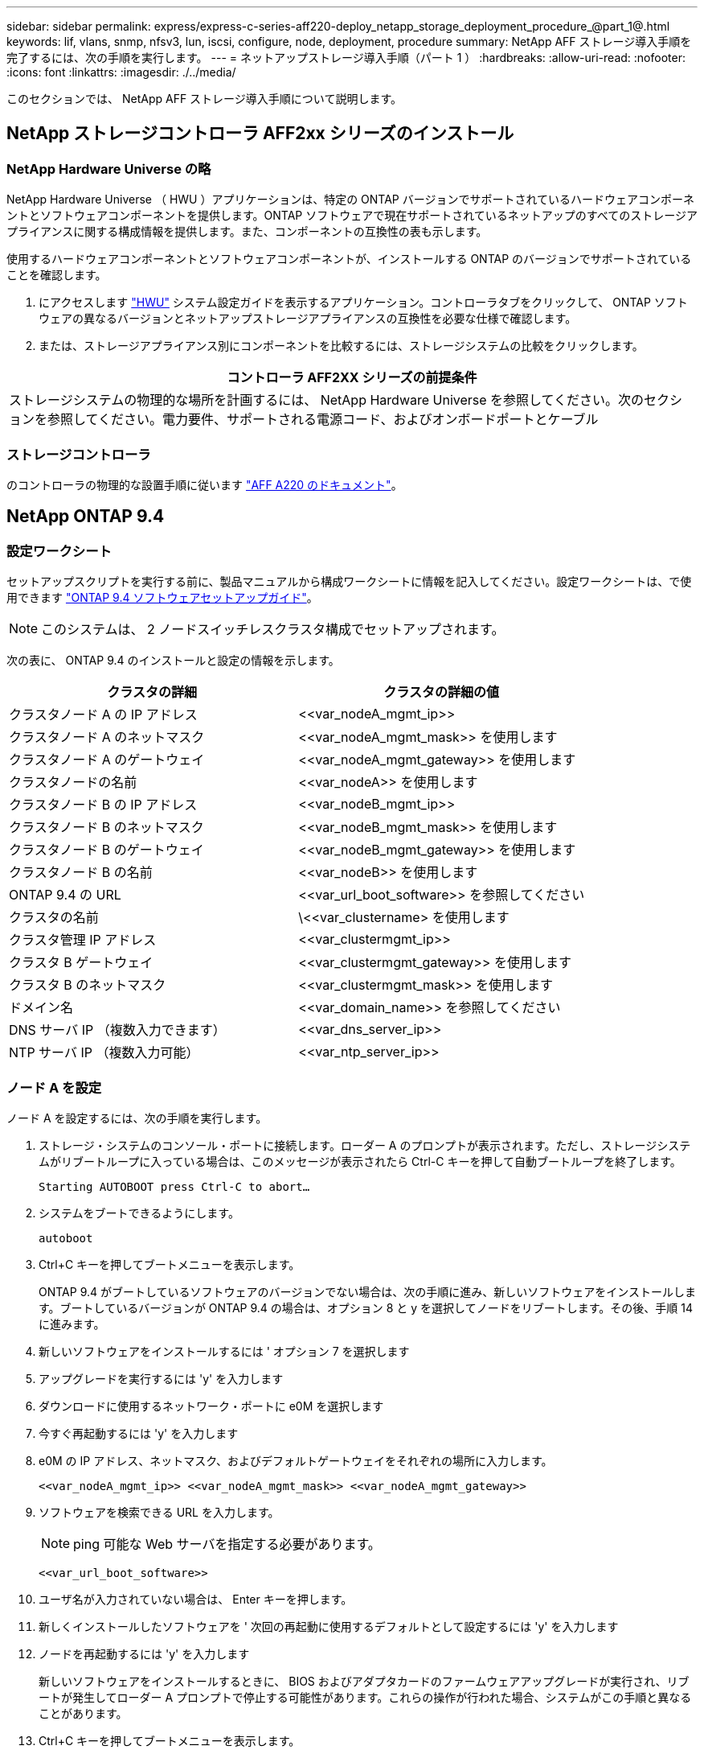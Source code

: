 ---
sidebar: sidebar 
permalink: express/express-c-series-aff220-deploy_netapp_storage_deployment_procedure_@part_1@.html 
keywords: lif, vlans, snmp, nfsv3, lun, iscsi, configure, node, deployment, procedure 
summary: NetApp AFF ストレージ導入手順を完了するには、次の手順を実行します。 
---
= ネットアップストレージ導入手順（パート 1 ）
:hardbreaks:
:allow-uri-read: 
:nofooter: 
:icons: font
:linkattrs: 
:imagesdir: ./../media/


[role="lead"]
このセクションでは、 NetApp AFF ストレージ導入手順について説明します。



== NetApp ストレージコントローラ AFF2xx シリーズのインストール



=== NetApp Hardware Universe の略

NetApp Hardware Universe （ HWU ）アプリケーションは、特定の ONTAP バージョンでサポートされているハードウェアコンポーネントとソフトウェアコンポーネントを提供します。ONTAP ソフトウェアで現在サポートされているネットアップのすべてのストレージアプライアンスに関する構成情報を提供します。また、コンポーネントの互換性の表も示します。

使用するハードウェアコンポーネントとソフトウェアコンポーネントが、インストールする ONTAP のバージョンでサポートされていることを確認します。

. にアクセスします http://hwu.netapp.com/Home/Index["HWU"^] システム設定ガイドを表示するアプリケーション。コントローラタブをクリックして、 ONTAP ソフトウェアの異なるバージョンとネットアップストレージアプライアンスの互換性を必要な仕様で確認します。
. または、ストレージアプライアンス別にコンポーネントを比較するには、ストレージシステムの比較をクリックします。


|===
| コントローラ AFF2XX シリーズの前提条件 


| ストレージシステムの物理的な場所を計画するには、 NetApp Hardware Universe を参照してください。次のセクションを参照してください。電力要件、サポートされる電源コード、およびオンボードポートとケーブル 
|===


=== ストレージコントローラ

のコントローラの物理的な設置手順に従います https://mysupport.netapp.com/documentation/docweb/index.html?productID=62557&language=en-US["AFF A220 のドキュメント"^]。



== NetApp ONTAP 9.4



=== 設定ワークシート

セットアップスクリプトを実行する前に、製品マニュアルから構成ワークシートに情報を記入してください。設定ワークシートは、で使用できます https://library.netapp.com/ecm/ecm_download_file/ECMLP2492611["ONTAP 9.4 ソフトウェアセットアップガイド"^]。


NOTE: このシステムは、 2 ノードスイッチレスクラスタ構成でセットアップされます。

次の表に、 ONTAP 9.4 のインストールと設定の情報を示します。

|===
| クラスタの詳細 | クラスタの詳細の値 


| クラスタノード A の IP アドレス | \<<var_nodeA_mgmt_ip>> 


| クラスタノード A のネットマスク | \<<var_nodeA_mgmt_mask>> を使用します 


| クラスタノード A のゲートウェイ | \<<var_nodeA_mgmt_gateway>> を使用します 


| クラスタノードの名前 | \<<var_nodeA>> を使用します 


| クラスタノード B の IP アドレス | \<<var_nodeB_mgmt_ip>> 


| クラスタノード B のネットマスク | \<<var_nodeB_mgmt_mask>> を使用します 


| クラスタノード B のゲートウェイ | \<<var_nodeB_mgmt_gateway>> を使用します 


| クラスタノード B の名前 | \<<var_nodeB>> を使用します 


| ONTAP 9.4 の URL | \<<var_url_boot_software>> を参照してください 


| クラスタの名前 | \<<var_clustername> を使用します 


| クラスタ管理 IP アドレス | \<<var_clustermgmt_ip>> 


| クラスタ B ゲートウェイ | \<<var_clustermgmt_gateway>> を使用します 


| クラスタ B のネットマスク | \<<var_clustermgmt_mask>> を使用します 


| ドメイン名 | \<<var_domain_name>> を参照してください 


| DNS サーバ IP （複数入力できます） | \<<var_dns_server_ip>> 


| NTP サーバ IP （複数入力可能） | \<<var_ntp_server_ip>> 
|===


=== ノード A を設定

ノード A を設定するには、次の手順を実行します。

. ストレージ・システムのコンソール・ポートに接続します。ローダー A のプロンプトが表示されます。ただし、ストレージシステムがリブートループに入っている場合は、このメッセージが表示されたら Ctrl-C キーを押して自動ブートループを終了します。
+
....
Starting AUTOBOOT press Ctrl-C to abort…
....
. システムをブートできるようにします。
+
....
autoboot
....
. Ctrl+C キーを押してブートメニューを表示します。
+
ONTAP 9.4 がブートしているソフトウェアのバージョンでない場合は、次の手順に進み、新しいソフトウェアをインストールします。ブートしているバージョンが ONTAP 9.4 の場合は、オプション 8 と y を選択してノードをリブートします。その後、手順 14 に進みます。

. 新しいソフトウェアをインストールするには ' オプション 7 を選択します
. アップグレードを実行するには 'y' を入力します
. ダウンロードに使用するネットワーク・ポートに e0M を選択します
. 今すぐ再起動するには 'y' を入力します
. e0M の IP アドレス、ネットマスク、およびデフォルトゲートウェイをそれぞれの場所に入力します。
+
....
<<var_nodeA_mgmt_ip>> <<var_nodeA_mgmt_mask>> <<var_nodeA_mgmt_gateway>>
....
. ソフトウェアを検索できる URL を入力します。
+

NOTE: ping 可能な Web サーバを指定する必要があります。

+
....
<<var_url_boot_software>>
....
. ユーザ名が入力されていない場合は、 Enter キーを押します。
. 新しくインストールしたソフトウェアを ' 次回の再起動に使用するデフォルトとして設定するには 'y' を入力します
. ノードを再起動するには 'y' を入力します
+
新しいソフトウェアをインストールするときに、 BIOS およびアダプタカードのファームウェアアップグレードが実行され、リブートが発生してローダー A プロンプトで停止する可能性があります。これらの操作が行われた場合、システムがこの手順と異なることがあります。

. Ctrl+C キーを押してブートメニューを表示します。
. [Clean Configuration] で [4] を選択し、 [Initialize All Disks] を選択します。
. ディスクをゼロにするには 'y' を入力し ' 構成をリセットして ' 新しいファイル・システムをインストールします
. ディスク上のすべてのデータを消去するには 'y' を入力します
+
ルートアグリゲートの初期化と作成には、接続されているディスクの数とタイプに応じて 90 分以上かかる場合があります。初期化が完了すると、ストレージシステムがリブートします。SSD の初期化にかかる時間は大幅に短縮されます。ノード A のディスクの初期化中も、ノード B の設定を続行できます。

. ノード A を初期化している間に、ノード B の設定を開始します




=== ノード B を設定

ノード B を設定するには、次の手順を実行します。

. ストレージ・システムのコンソール・ポートに接続します。ローダー A のプロンプトが表示されます。ただし、ストレージシステムがリブートループに入っている場合は、このメッセージが表示されたら Ctrl-C キーを押して自動ブートループを終了します。
+
....
Starting AUTOBOOT press Ctrl-C to abort…
....
. Ctrl+C キーを押してブートメニューを表示します。
+
....
autoboot
....
. プロンプトが表示されたら、 Ctrl-C キーを押します。
+
ONTAP 9.4 がブートしているソフトウェアのバージョンでない場合は、次の手順に進み、新しいソフトウェアをインストールします。ブートしているバージョンが ONTAP 9.4 の場合は、オプション 8 と y を選択してノードをリブートします。その後、手順 14 に進みます。

. 新しいソフトウェアをインストールするには、オプション 7 を選択します。
. アップグレードを実行するには 'y' を入力します
. ダウンロードに使用するネットワーク・ポートに e0M を選択します
. 今すぐ再起動するには 'y' を入力します
. e0M の IP アドレス、ネットマスク、およびデフォルトゲートウェイをそれぞれの場所に入力します。
+
....
<<var_nodeB_mgmt_ip>> <<var_nodeB_mgmt_ip>><<var_nodeB_mgmt_gateway>>
....
. ソフトウェアを検索できる URL を入力します。
+

NOTE: ping 可能な Web サーバを指定する必要があります。

+
....
<<var_url_boot_software>>
....
. ユーザ名が入力されていない場合は、 Enter キーを押します。
. 新しくインストールしたソフトウェアを ' 次回の再起動に使用するデフォルトとして設定するには 'y' を入力します
. ノードを再起動するには 'y' を入力します
+
新しいソフトウェアをインストールするときに、 BIOS およびアダプタカードのファームウェアアップグレードが実行され、リブートが発生してローダー A プロンプトで停止する可能性があります。これらの操作が行われた場合、システムがこの手順と異なることがあります。

. Ctrl+C キーを押してブートメニューを表示します。
. Clean Configuration および Initialize All Disks のオプション 4 を選択します。
. ディスクをゼロにするには 'y' を入力し ' 構成をリセットして ' 新しいファイル・システムをインストールします
. ディスク上のすべてのデータを消去するには 'y' を入力します
+
ルートアグリゲートの初期化と作成には、接続されているディスクの数とタイプに応じて 90 分以上かかる場合があります。初期化が完了すると、ストレージシステムがリブートします。SSD の初期化にかかる時間は大幅に短縮されます。





== ノード A の設定およびクラスタ設定の継続

ストレージコントローラ A （ノード A ）のコンソールポートに接続されているコンソールポートプログラムから、ノードセットアップスクリプトを実行します。このスクリプトは、ノードでの ONTAP 9.4 の初回ブート時に表示されます。


NOTE: ONTAP 9.4 ではノードとクラスタのセットアップ手順が少し変更されました。クラスタセットアップウィザードを使用してクラスタの最初のノードを設定できるようになりました。 System Manager を使用してクラスタを設定します。

. プロンプトに従ってノード A をセットアップします
+
....
Welcome to the cluster setup wizard.
You can enter the following commands at any time:
  "help" or "?" - if you want to have a question clarified,
  "back" - if you want to change previously answered questions, and
  "exit" or "quit" - if you want to quit the cluster setup wizard.
     Any changes you made before quitting will be saved.
You can return to cluster setup at any time by typing "cluster setup".
To accept a default or omit a question, do not enter a value.
This system will send event messages and periodic reports to NetApp Technical
Support. To disable this feature, enter
autosupport modify -support disable
within 24 hours.
Enabling AutoSupport can significantly speed problem determination and
resolution should a problem occur on your system.
For further information on AutoSupport, see:
http://support.netapp.com/autosupport/
Type yes to confirm and continue {yes}: yes
Enter the node management interface port [e0M]:
Enter the node management interface IP address: <<var_nodeA_mgmt_ip>>
Enter the node management interface netmask: <<var_nodeA_mgmt_mask>>
Enter the node management interface default gateway: <<var_nodeA_mgmt_gateway>>
A node management interface on port e0M with IP address <<var_nodeA_mgmt_ip>> has been created.
Use your web browser to complete cluster setup by accessing
https://<<var_nodeA_mgmt_ip>>
Otherwise, press Enter to complete cluster setup using the command line
interface:
....
. ノードの管理インターフェイスの IP アドレスに移動します。
+
クラスタのセットアップは、 CLI を使用して実行することもできます。このドキュメントでは、 NetApp System Manager のセットアップガイドを使用したクラスタセットアップについて説明します。

. クラスタを設定するには、セットアップガイドをクリックします。
. クラスタ名には「 \\<<var_clustername>> 」を、設定する各ノードには「 \<<var_nodeA>` 」と「 \<<var_nodeB>> 」を入力します。ストレージシステムに使用するパスワードを入力します。クラスタタイプに「スイッチレスクラスタ」を選択します。クラスタベースライセンスを入力します。
+
image:express-c-series-aff220-deploy_image6.png["エラー：グラフィックイメージがありません"]

. クラスタ、 NFS 、および iSCSI の機能ライセンスを入力することもできます。
. クラスタの作成中を示すステータスメッセージが表示されます。このステータスメッセージは、複数のステータスを切り替えます。このプロセスには数分かかります。
. ネットワークを設定します
+
.. [IP Address Range] オプションを選択解除します。
.. Cluster Management IP Address フィールドに「 \<<var_clustermgmt_ip>> 」、 Netmask フィールドに「 \var_clustermgmt_mask>> 」と入力します。また、 Gateway フィールドに「 \<<var_clustermgmt_gateway>> 」と入力します。使用する方法 Port フィールドのを選択し、ノード A の e0M を選択します
.. ノード A のノード管理 IP がすでに入力されています。ノード B には '\\<<var_nodeA_mgmt_ip>> を入力します
.. [DNS Domain Name] フィールドに「 \<<var_domain_name>` 」と入力します。[DNS Server IP Address] フィールドに「 \<<var_dns_server_ip>> 」と入力します。
+
DNS サーバの IP アドレスは複数入力できます。

.. Primary NTP Server フィールドに「 \<<var_ntp_server_ip>> 」と入力します。
+
代替 NTP サーバを入力することもできます。



. サポート情報を設定します。
+
.. AutoSupport へのアクセスにプロキシが必要な環境の場合は、プロキシの URL をプロキシの URL に入力します。
.. イベント通知に使用する SMTP メールホストと E メールアドレスを入力します。
+
続行するには、少なくともイベント通知方式を設定する必要があります。いずれかの方法を選択できます。

+
image:express-c-series-aff220-deploy_image7.png["エラー：グラフィックイメージがありません"]



. クラスタ構成が完了したことが示されたら、 Manage Your Cluster （クラスタの管理）をクリックしてストレージを構成します。




== ストレージクラスタ構成を継続

ストレージノードとベースクラスタの設定が完了したら、ストレージクラスタの設定に進むことができます。



=== すべてのスペアディスクを初期化します

クラスタ内のすべてのスペアディスクを初期化するには、次のコマンドを実行します。

....
disk zerospares
....


=== オンボード UTA2 ポートパーソナリティを設定します

. ucadmin show コマンドを実行して、現在のモードとポートの現在のタイプを確認します。
+
....
AFF A220::> ucadmin show
                       Current  Current    Pending  Pending    Admin
Node          Adapter  Mode     Type       Mode     Type       Status
------------  -------  -------  ---------  -------  ---------  -----------
AFF A220_A     0c       fc       target     -        -          online
AFF A220_A     0d       fc       target     -        -          online
AFF A220_A     0e       fc       target     -        -          online
AFF A220_A     0f       fc       target     -        -          online
AFF A220_B     0c       fc       target     -        -          online
AFF A220_B     0d       fc       target     -        -          online
AFF A220_B     0e       fc       target     -        -          online
AFF A220_B     0f       fc       target     -        -          online
8 entries were displayed.
....
. 使用中のポートの現在のモードが「 cna 」であり、現在のタイプが「 target 」に設定されていることを確認します。そうでない場合は、次のコマンドを使用してポートパーソナリティを変更します。
+
....
ucadmin modify -node <home node of the port> -adapter <port name> -mode cna -type target
....
+
前のコマンドを実行するには、ポートをオフラインにする必要があります。ポートをオフラインにするには、次のコマンドを実行します。

+
....
`network fcp adapter modify -node <home node of the port> -adapter <port name> -state down`
....
+

NOTE: ポートパーソナリティを変更した場合、変更を有効にするには、各ノードをリブートする必要があります。





=== 管理論理インターフェイス（ LIF ）の名前変更

管理 LIF の名前を変更するには、次の手順を実行します。

. 現在の管理 LIF の名前を表示します。
+
....
network interface show –vserver <<clustername>>
....
. クラスタ管理 LIF の名前を変更します。
+
....
network interface rename –vserver <<clustername>> –lif cluster_setup_cluster_mgmt_lif_1 –newname cluster_mgmt
....
. ノード B の管理 LIF の名前を変更します。
+
....
network interface rename -vserver <<clustername>> -lif cluster_setup_node_mgmt_lif_AFF A220_B_1 -newname AFF A220-02_mgmt1
....




=== クラスタ管理で自動リバートを設定する

クラスタ管理インターフェイスで 'auto-revert パラメータを設定します

....
network interface modify –vserver <<clustername>> -lif cluster_mgmt –auto-revert true
....


=== サービスプロセッサのネットワークインターフェイスをセットアップする

各ノードのサービスプロセッサに静的 IPv4 アドレスを割り当てるには、次のコマンドを実行します。

....
system service-processor network modify –node <<var_nodeA>> -address-family IPv4 –enable true –dhcp none –ip-address <<var_nodeA_sp_ip>> -netmask <<var_nodeA_sp_mask>> -gateway <<var_nodeA_sp_gateway>>
system service-processor network modify –node <<var_nodeB>> -address-family IPv4 –enable true –dhcp none –ip-address <<var_nodeB_sp_ip>> -netmask <<var_nodeB_sp_mask>> -gateway <<var_nodeB_sp_gateway>>
....

NOTE: サービスプロセッサの IP アドレスは、ノード管理 IP アドレスと同じサブネット内にある必要があります。



=== ONTAP でストレージフェイルオーバーを有効にします

ストレージフェイルオーバーが有効になっていることを確認するには、フェイルオーバーペアで次のコマンドを実行します。

. ストレージフェイルオーバーのステータスを確認
+
....
storage failover show
....
+
\\<<var_nodeA>>` と \\<<var_nodeB>> の両方がテイクオーバーを実行できる必要があります。ノードでテイクオーバーを実行できる場合は、ステップ 3 に進みます。

. 2 つのノードのどちらかでフェイルオーバーを有効にします。
+
....
storage failover modify -node <<var_nodeA>> -enabled true
....
+
フェイルオーバーは、片方のノードで有効にすれば、両方のノードで有効になります。

. 2 ノードクラスタの HA ステータスを確認
+
この手順は、ノードが 3 つ以上のクラスタには適用されません。

+
....
cluster ha show
....
. ハイアベイラビリティが構成されている場合は、ステップ 6 に進みます。ハイアベイラビリティが設定されている場合は、コマンドの実行時に次のメッセージが表示されます。
+
....
High Availability Configured: true
....
. HA モードは 2 ノードクラスタでのみ有効にします。
+

NOTE: ノードが 3 つ以上のクラスタの場合は、このコマンドを実行しないでください。フェイルオーバーで問題が発生します。

+
....
cluster ha modify -configured true
Do you want to continue? {y|n}: y
....
. ハードウェアアシストが正しく設定されていることを確認し、必要に応じてパートナーの IP アドレスを変更
+
....
storage failover hwassist show
....
+
「 Keep Alive Status: Error: Did not receive hwassist keep alive alerts from partner 」というメッセージは、ハードウェアアシストが設定されていないことを示します。ハードウェアアシストを設定するには、次のコマンドを実行します。

+
....
storage failover modify –hwassist-partner-ip <<var_nodeB_mgmt_ip>> -node <<var_nodeA>>
storage failover modify –hwassist-partner-ip <<var_nodeA_mgmt_ip>> -node <<var_nodeB>>
....




=== ONTAP でジャンボフレーム MTU ブロードキャストドメインを作成します

MTU が 9000 のデータブロードキャストドメインを作成するには、次のコマンドを実行します。

....
broadcast-domain create -broadcast-domain Infra_NFS -mtu 9000
broadcast-domain create -broadcast-domain Infra_iSCSI-A -mtu 9000
broadcast-domain create -broadcast-domain Infra_iSCSI-B -mtu 9000
....


=== デフォルトのブロードキャストドメインからデータポートを削除します

10GbE のデータポートは iSCSI / NFS トラフィックに使用されます。これらのポートはデフォルトドメインから削除する必要があります。ポート e0e と e0f は使用されないため、デフォルトのドメインからも削除する必要があります。

ブロードキャストドメインからポートを削除するには、次のコマンドを実行します。

....
broadcast-domain remove-ports -broadcast-domain Default -ports <<var_nodeA>>:e0c, <<var_nodeA>>:e0d, <<var_nodeA>>:e0e, <<var_nodeA>>:e0f, <<var_nodeB>>:e0c, <<var_nodeB>>:e0d, <<var_nodeA>>:e0e, <<var_nodeA>>:e0f
....


=== UTA2 ポートではフロー制御を無効にします

ネットアップでは、外部デバイスに接続されているすべての UTA2 ポートでフロー制御を無効にすることをベストプラクティスとして推奨します。フロー制御を無効にするには、次のコマンドを実行します。

....
net port modify -node <<var_nodeA>> -port e0c -flowcontrol-admin none
Warning: Changing the network port settings will cause a several second interruption in carrier.
Do you want to continue? {y|n}: y
net port modify -node <<var_nodeA>> -port e0d -flowcontrol-admin none
Warning: Changing the network port settings will cause a several second interruption in carrier.
Do you want to continue? {y|n}: y
net port modify -node <<var_nodeA>> -port e0e -flowcontrol-admin none
Warning: Changing the network port settings will cause a several second interruption in carrier.
Do you want to continue? {y|n}: y
net port modify -node <<var_nodeA>> -port e0f -flowcontrol-admin none
Warning: Changing the network port settings will cause a several second interruption in carrier.
Do you want to continue? {y|n}: y
net port modify -node <<var_nodeB>> -port e0c -flowcontrol-admin none
Warning: Changing the network port settings will cause a several second interruption in carrier.
Do you want to continue? {y|n}: y
net port modify -node <<var_nodeB>> -port e0d -flowcontrol-admin none
Warning: Changing the network port settings will cause a several second interruption in carrier.
Do you want to continue? {y|n}: y
net port modify -node <<var_nodeB>> -port e0e -flowcontrol-admin none
Warning: Changing the network port settings will cause a several second interruption in carrier.
Do you want to continue? {y|n}: y
net port modify -node <<var_nodeB>> -port e0f -flowcontrol-admin none
Warning: Changing the network port settings will cause a several second interruption in carrier.
Do you want to continue? {y|n}: y
....


=== ONTAP で ifgrp LACP を設定します

このタイプのインターフェイスグループには複数のイーサネットインターフェイスと LACP をサポートするスイッチが必要です。スイッチが正しく設定されていることを確認します。

クラスタのプロンプトで、次の手順を実行します。

....
ifgrp create -node <<var_nodeA>> -ifgrp a0a -distr-func port -mode multimode_lacp
network port ifgrp add-port -node <<var_nodeA>> -ifgrp a0a -port e0c
network port ifgrp add-port -node <<var_nodeA>> -ifgrp a0a -port e0d
ifgrp create -node << var_nodeB>> -ifgrp a0a -distr-func port -mode multimode_lacp
network port ifgrp add-port -node <<var_nodeB>> -ifgrp a0a -port e0c
network port ifgrp add-port -node <<var_nodeB>> -ifgrp a0a -port e0d
....


=== NetApp ONTAP でジャンボフレームを設定します

ジャンボフレーム（一般に MTU サイズが 9 、 000 バイトのフレーム）を使用するように ONTAP ネットワークポートを設定するには、クラスタシェルから次のコマンドを実行します。

....
AFF A220::> network port modify -node node_A -port a0a -mtu 9000
Warning: This command will cause a several second interruption of service on
         this network port.
Do you want to continue? {y|n}: y
AFF A220::> network port modify -node node_B -port a0a -mtu 9000
Warning: This command will cause a several second interruption of service on
         this network port.
Do you want to continue? {y|n}: y
....


=== ONTAP で VLAN を作成します

ONTAP で VLAN を作成するには、次の手順を実行します。

. NFS VLAN ポートを作成し、データブロードキャストドメインに追加します。
+
....
network port vlan create –node <<var_nodeA>> -vlan-name a0a-<<var_nfs_vlan_id>>
network port vlan create –node <<var_nodeB>> -vlan-name a0a-<<var_nfs_vlan_id>>
broadcast-domain add-ports -broadcast-domain Infra_NFS -ports <<var_nodeA>>:a0a-<<var_nfs_vlan_id>>, <<var_nodeB>>:a0a-<<var_nfs_vlan_id>>
....
. iSCSI VLAN ポートを作成し、データブロードキャストドメインに追加します。
+
....
network port vlan create –node <<var_nodeA>> -vlan-name a0a-<<var_iscsi_vlan_A_id>>
network port vlan create –node <<var_nodeA>> -vlan-name a0a-<<var_iscsi_vlan_B_id>>
network port vlan create –node <<var_nodeB>> -vlan-name a0a-<<var_iscsi_vlan_A_id>>
network port vlan create –node <<var_nodeB>> -vlan-name a0a-<<var_iscsi_vlan_B_id>>
broadcast-domain add-ports -broadcast-domain Infra_iSCSI-A -ports <<var_nodeA>>:a0a-<<var_iscsi_vlan_A_id>>, <<var_nodeB>>:a0a-<<var_iscsi_vlan_A_id>>
broadcast-domain add-ports -broadcast-domain Infra_iSCSI-B -ports <<var_nodeA>>:a0a-<<var_iscsi_vlan_B_id>>, <<var_nodeB>>:a0a-<<var_iscsi_vlan_B_id>>
....
. MGMT-VLAN ポートを作成します。
+
....
network port vlan create –node <<var_nodeA>> -vlan-name a0a-<<mgmt_vlan_id>>
network port vlan create –node <<var_nodeB>> -vlan-name a0a-<<mgmt_vlan_id>>
....




=== ONTAP でアグリゲートを作成する

ONTAP のセットアッププロセスで、ルートボリュームを含むアグリゲートが作成されます。追加のアグリゲートを作成するには、アグリゲート名、アグリゲートを作成するノード、アグリゲートに含まれるディスク数を確認します。

アグリゲートを作成するには、次のコマンドを実行します。

....
aggr create -aggregate aggr1_nodeA -node <<var_nodeA>> -diskcount <<var_num_disks>>
aggr create -aggregate aggr1_nodeB -node <<var_nodeB>> -diskcount <<var_num_disks>>
....
構成内で少なくとも 1 つのディスクをスペアとして保持します（最も大きいディスクを選択してください）。ディスクのタイプとサイズごとに少なくとも 1 つのスペアを用意しておくことを推奨します。

ディスクは 5 本から始めて、追加のストレージが必要になったときにアグリゲートにディスクを追加できます。

ディスクの初期化が完了するまで、アグリゲートを作成することはできません。aggr show コマンドを実行して、アグリゲートの作成ステータスを表示します。「 aggr1 」 _「 nodeA 」がオンラインになるまで、次の手順に進まないでください。



=== ONTAP でタイムゾーンを設定します

時刻の同期を設定し、クラスタのタイムゾーンを設定するには、次のコマンドを実行します。

....
timezone <<var_timezone>>
....

NOTE: たとえば、米国東部では、タイムゾーンは「アメリカ / ニューヨーク」です。タイムゾーン名の入力を開始したら、 Tab キーを押して使用可能なオプションを表示します。



=== ONTAP で SNMP を設定します

SNMP を設定するには、次の手順を実行します。

. 場所や連絡先などの SNMP 基本情報を設定します。ポーリング時に ' この情報は 'sysLocation' 変数と SNMP の sysContact' 変数として表示されます
+
....
snmp contact <<var_snmp_contact>>
snmp location “<<var_snmp_location>>”
snmp init 1
options snmp.enable on
....
. リモートホストに送信する SNMP トラップを設定します。
+
....
snmp traphost add <<var_snmp_server_fqdn>>
....




=== ONTAP で SNMPv1 を設定します

SNMPv1 を設定するには、コミュニティと呼ばれる共有シークレットのプレーンテキストパスワードを設定します。

....
snmp community add ro <<var_snmp_community>>
....

NOTE: 「 snmp community delete all 」コマンドは慎重に使用してください。他の監視製品にコミュニティストリングが使用されている場合、このコマンドはそれらを削除します。



=== ONTAP で SNMPv3 を設定します

SNMPv3 では、認証用のユーザを定義および設定する必要があります。SNMPv3 を設定するには、次の手順を実行します。

. 「 securitysnmpusers 」コマンドを実行して、エンジン ID を表示します。
. 「 mpv3user 」という名前のユーザを作成します。
+
....
security login create -username snmpv3user -authmethod usm -application snmp
....
. 信頼できるエンティティのエンジン ID を入力し、認証プロトコルとして「 mD5 」を選択します。
. プロンプトが表示されたら、認証プロトコルのパスワードとして最低 8 文字のパスワードを入力します。
. プライバシープロトコルとして「 es 」を選択します。
. プロンプトが表示されたら、プライバシープロトコルのパスワードとして最低 8 文字のパスワードを入力します。




=== ONTAP で AutoSupport HTTPS を設定します

NetApp AutoSupport ツールは、サポート概要情報を HTTPS 経由でネットアップに送信します。AutoSupport を設定するには、次のコマンドを実行します。

....
system node autosupport modify -node * -state enable –mail-hosts <<var_mailhost>> -transport https -support enable -noteto <<var_storage_admin_email>>
....


=== Storage Virtual Machine を作成

インフラ Storage Virtual Machine （ SVM ）を作成するには、次の手順を実行します。

. vserver create コマンドを実行します
+
....
vserver create –vserver Infra-SVM –rootvolume rootvol –aggregate aggr1_nodeA –rootvolume-security-style unix
....
. NetApp VSC のインフラ SVM アグリゲートリストにデータアグリゲートを追加します。
+
....
vserver modify -vserver Infra-SVM -aggr-list aggr1_nodeA,aggr1_nodeB
....
. NFS と iSCSI を残して、未使用のストレージプロトコルを SVM から削除します。
+
....
vserver remove-protocols –vserver Infra-SVM -protocols cifs,ndmp,fcp
....
. インフラ SVM で NFS プロトコルを有効にして実行します。
+
....
`nfs create -vserver Infra-SVM -udp disabled`
....
. NetApp NFS VAAI プラグインの「 VM vStorage 」パラメータをオンにします。次に、 NFS が設定されていることを確認します。
+
....
`vserver nfs modify –vserver Infra-SVM –vstorage enabled`
`vserver nfs show `
....
+

NOTE: コマンドは、 Storage Virtual Machine が以前はサーバと呼ばれていたため、コマンドラインでは「 vserver 」の前に配置されます。





=== ONTAP で NFSv3 を設定します

次の表に、この設定を完了するために必要な情報を示します。

|===
| 詳細（ Detail ） | 詳細値 


| ESXi ホスト A の NFS IP アドレス | \<<var_esxi_hostA_nfs_ip>> 


| ESXi ホスト B の NFS IP アドレス | \<<var_esxi_hostB_nfs_ip>> を追加します 
|===
SVM に NFS を設定するには、次のコマンドを実行します。

. デフォルトのエクスポートポリシーに各 ESXi ホスト用のルールを作成します。
. 作成する各 ESXi ホストにルールを割り当てます。各ホストには独自のルールインデックスがあります。最初の ESXi ホストのルールインデックスは 1 、 2 番目の ESXi ホストのルールインデックスは 2 のようになります。
+
....
vserver export-policy rule create –vserver Infra-SVM -policyname default –ruleindex 1 –protocol nfs -clientmatch <<var_esxi_hostA_nfs_ip>> -rorule sys –rwrule sys -superuser sys –allow-suid false
vserver export-policy rule create –vserver Infra-SVM -policyname default –ruleindex 2 –protocol nfs -clientmatch <<var_esxi_hostB_nfs_ip>> -rorule sys –rwrule sys -superuser sys –allow-suid false
vserver export-policy rule show
....
. エクスポートポリシーをインフラ SVM ルートボリュームに割り当てます。
+
....
volume modify –vserver Infra-SVM –volume rootvol –policy default
....
+

NOTE: エクスポートポリシーは、 vSphere のセットアップ後にインストールするように選択した場合に自動的に処理されます。インストールしない場合は、 Cisco UCS C シリーズサーバを追加するときにエクスポートポリシールールを作成する必要があります。





=== ONTAP で iSCSI サービスを作成します

iSCSI サービスを作成するには、次の手順を実行します。

. SVM で iSCSI サービスを作成します。また、このコマンドでは iSCSI サービスが開始され、 SVM の iSCSI IQN が設定されます。iSCSI が設定されていることを確認します。
+
....
iscsi create -vserver Infra-SVM
iscsi show
....




=== ONTAP で SVM ルートボリュームの負荷共有ミラーを作成

. インフラ SVM ルートボリュームの負荷共有ミラーとなるボリュームを各ノードに作成します。
+
....
volume create –vserver Infra_Vserver –volume rootvol_m01 –aggregate aggr1_nodeA –size 1GB –type DP
volume create –vserver Infra_Vserver –volume rootvol_m02 –aggregate aggr1_nodeB –size 1GB –type DP
....
. ルートボリュームのミラー関係を 15 分ごとに更新するジョブスケジュールを作成します。
+
....
job schedule interval create -name 15min -minutes 15
....
. ミラーリング関係を作成
+
....
snapmirror create -source-path Infra-SVM:rootvol -destination-path Infra-SVM:rootvol_m01 -type LS -schedule 15min
snapmirror create -source-path Infra-SVM:rootvol -destination-path Infra-SVM:rootvol_m02 -type LS -schedule 15min
....
. ミラーリング関係を初期化し、作成されたことを確認します。
+
....
snapmirror initialize-ls-set -source-path Infra-SVM:rootvol
snapmirror show
....




=== ONTAP で HTTPS アクセスを設定する

ストレージコントローラへのセキュアなアクセスを設定するには、次の手順を実行します。

. 証明書コマンドにアクセスするには、権限レベルを上げてください。
+
....
set -privilege diag
Do you want to continue? {y|n}: y
....
. 通常は、自己署名証明書がすでに存在します。次のコマンドを実行して証明書を確認します。
+
....
security certificate show
....
. 表示されている各 SVM の証明書の共通名は、 SVM の DNS FQDN と一致する必要があります。4 つのデフォルト証明書を削除して、認証局の自己署名証明書または証明書に置き換える必要があります。
+
証明書を作成する前に期限切れになった証明書を削除することを推奨します。「 securitycertificate delete 」コマンドを実行して、期限切れの証明書を削除します。次のコマンドでは、タブ補完を使用して、デフォルトの証明書を選択して削除します。

+
....
security certificate delete [TAB] …
Example: security certificate delete -vserver Infra-SVM -common-name Infra-SVM -ca Infra-SVM -type server -serial 552429A6
....
. 自己署名証明書を生成してインストールするには、次のコマンドを 1 回限りのコマンドとして実行します。インフラ SVM とクラスタ SVM のサーバ証明書を生成します。これらのコマンドの実行に役立つように、タブ補完を使用してください。
+
....
security certificate create [TAB] …
Example: security certificate create -common-name infra-svm. netapp.com -type  server -size 2048 -country US -state "North Carolina" -locality "RTP" -organization "NetApp" -unit "FlexPod" -email-addr "abc@netapp.com" -expire-days 365 -protocol SSL -hash-function SHA256 -vserver Infra-SVM
....
. 次の手順で必要なパラメータの値を取得するには、「 securitycertificate show 」コマンドを実行します。
. 作成した各証明書を ' – server-enabled true' および– client-enabled false' パラメータを使用して有効にしますタブ補完を使用してください。
+
....
security ssl modify [TAB] …
Example: security ssl modify -vserver Infra-SVM -server-enabled true -client-enabled false -ca infra-svm.netapp.com -serial 55243646 -common-name infra-svm.netapp.com
....
. SSL と HTTPS アクセスを設定して有効にし、 HTTP アクセスを無効にします。
+
....
system services web modify -external true -sslv3-enabled true
Warning: Modifying the cluster configuration will cause pending web service requests to be
         interrupted as the web servers are restarted.
Do you want to continue {y|n}: y
system services firewall policy delete -policy mgmt -service http –vserver <<var_clustername>>
....
+

NOTE: これらのコマンドの一部で、エントリが存在しないことを示すエラーメッセージが返されますが、これは通常の動作であり問題ありません。

. admin 権限レベルにリバートしてセットアップを作成し、 SVM を Web で使用できるようにします。
+
....
set –privilege admin
vserver services web modify –name spi|ontapi|compat –vserver * -enabled true
....




=== ONTAP で NetApp FlexVol ボリュームを作成します

NetApp FlexVol ボリュームを作成するには、ボリューム名、サイズ、およびボリュームが存在するアグリゲートを入力します。2 つの VMware データストアボリュームと 1 つのサーバブートボリュームを作成します。

....
volume create -vserver Infra-SVM -volume infra_datastore_1 -aggregate aggr1_nodeA -size 500GB -state online -policy default -junction-path /infra_datastore_1 -space-guarantee none -percent-snapshot-space 0
volume create -vserver Infra-SVM -volume infra_swap -aggregate aggr1_nodeA -size 100GB -state online -policy default -junction-path /infra_swap -space-guarantee none -percent-snapshot-space 0 -snapshot-policy none
volume create -vserver Infra-SVM -volume esxi_boot -aggregate aggr1_nodeA -size 100GB -state online -policy default -space-guarantee none -percent-snapshot-space 0
....


=== ONTAP で重複排除を有効にします

適切なボリュームで重複排除を有効にするには、次のコマンドを実行します。

....
volume efficiency on –vserver Infra-SVM -volume infra_datastore_1
volume efficiency on –vserver Infra-SVM -volume esxi_boot
....


=== ONTAP で LUN を作成します

2 つのブート LUN を作成するには、次のコマンドを実行します。

....
lun create -vserver Infra-SVM -volume esxi_boot -lun VM-Host-Infra-A -size 15GB -ostype vmware -space-reserve disabled
lun create -vserver Infra-SVM -volume esxi_boot -lun VM-Host-Infra-B -size 15GB -ostype vmware -space-reserve disabled
....

NOTE: Cisco UCS C シリーズサーバを追加する場合は、追加のブート LUN を作成する必要があります。



=== ONTAP に iSCSI LIF を作成

次の表に、この設定を完了するために必要な情報を示します。

|===
| 詳細（ Detail ） | 詳細値 


| ストレージノード A iSCSI LIF01A | \<<var_nodeA_iscsi_lif01a_ip>> 


| ストレージノード A の iSCSI LIF01A ネットワークマスク | \<<var_nodeA_iscsi_lif01a _mask>> をクリックします 


| ストレージノード A iSCSI LIF01B | \<<var_nodeA_iscsi_lif01b_ip>> 


| ストレージノード A の iSCSI LIF01B ネットワークマスク | \<<var_nodeA_iscsi_lif01b_mask>> をクリックします 


| ストレージノード B iSCSI LIF01A | \<<var_nodeB_iscsi_lif01a_ip>> 


| ストレージノード B iSCSI LIF01A ネットワークマスク | \<<var_nodeB_iscsi_lif01a_mask>> を選択します 


| ストレージノード B iSCSI LIF01B | \<<var_nodeB_iscsi_lif01b_ip>> 


| ストレージノード B iSCSI LIF01B ネットワークマスク | \<<var_nodeB_iscsi_lif01b_mask>> をクリックします 
|===
. 各ノードに 2 つずつ、 4 つの iSCSI LIF を作成します。
+
....
network interface create -vserver Infra-SVM -lif iscsi_lif01a -role data -data-protocol iscsi -home-node <<var_nodeA>> -home-port a0a-<<var_iscsi_vlan_A_id>> -address <<var_nodeA_iscsi_lif01a_ip>> -netmask <<var_nodeA_iscsi_lif01a_mask>> –status-admin up –failover-policy disabled –firewall-policy data –auto-revert false
network interface create -vserver Infra-SVM -lif iscsi_lif01b -role data -data-protocol iscsi -home-node <<var_nodeA>> -home-port a0a-<<var_iscsi_vlan_B_id>> -address <<var_nodeA_iscsi_lif01b_ip>> -netmask <<var_nodeA_iscsi_lif01b_mask>> –status-admin up –failover-policy disabled –firewall-policy data –auto-revert false
network interface create -vserver Infra-SVM -lif iscsi_lif02a -role data -data-protocol iscsi -home-node <<var_nodeB>> -home-port a0a-<<var_iscsi_vlan_A_id>> -address <<var_nodeB_iscsi_lif01a_ip>> -netmask <<var_nodeB_iscsi_lif01a_mask>> –status-admin up –failover-policy disabled –firewall-policy data –auto-revert false
network interface create -vserver Infra-SVM -lif iscsi_lif02b -role data -data-protocol iscsi -home-node <<var_nodeB>> -home-port a0a-<<var_iscsi_vlan_B_id>> -address <<var_nodeB_iscsi_lif01b_ip>> -netmask <<var_nodeB_iscsi_lif01b_mask>> –status-admin up –failover-policy disabled –firewall-policy data –auto-revert false
network interface show
....




=== ONTAP に NFS LIF を作成します

次の表に、この設定を完了するために必要な情報を示します。

|===
| 詳細（ Detail ） | 詳細値 


| ストレージノード A NFS LIF 01 IP | \<<var_nodeA_nfs_lif_01_ip>> 


| ストレージノード A NFS LIF 01 のネットワークマスク | \<<var_nodeA_nfs_lif_01_mask>> を参照してください 


| ストレージノード B の NFS LIF 02 IP | \<<var_nodeB_nfs_lif_02_ip>> 


| ストレージノード B の NFS LIF 02 ネットワークマスク | \<<var_nodeB_nfs_lif_02_mask>> を参照してください 
|===
. NFS LIF を作成します。
+
....
network interface create -vserver Infra-SVM -lif nfs_lif01 -role data -data-protocol nfs -home-node <<var_nodeA>> -home-port a0a-<<var_nfs_vlan_id>> –address <<var_nodeA_nfs_lif_01_ip>> -netmask << var_nodeA_nfs_lif_01_mask>> -status-admin up –failover-policy broadcast-domain-wide –firewall-policy data –auto-revert true
network interface create -vserver Infra-SVM -lif nfs_lif02 -role data -data-protocol nfs -home-node <<var_nodeA>> -home-port a0a-<<var_nfs_vlan_id>> –address <<var_nodeB_nfs_lif_02_ip>> -netmask << var_nodeB_nfs_lif_02_mask>> -status-admin up –failover-policy broadcast-domain-wide –firewall-policy data –auto-revert true
network interface show
....




=== インフラ SVM 管理者を追加

次の表に、この設定を完了するために必要な情報を示します。

|===
| 詳細（ Detail ） | 詳細値 


| vsmgmt IP | \<<var_svm_mgmt_ip>> を追加します 


| vsmgmt ネットワークマスク | \<<var_SVM_mgmt_mask>> を使用します 


| vsmgmt デフォルトゲートウェイ | \<<var_SVM_mgmt_gateway>> を使用します 
|===
インフラ SVM 管理者および SVM 管理論理インターフェイスを管理ネットワークに追加するには、次の手順を実行します。

. 次のコマンドを実行します。
+
....
network interface create –vserver Infra-SVM –lif vsmgmt –role data –data-protocol none –home-node <<var_nodeB>> -home-port  e0M –address <<var_svm_mgmt_ip>> -netmask <<var_svm_mgmt_mask>> -status-admin up –failover-policy broadcast-domain-wide –firewall-policy mgmt –auto-revert true
....
+

NOTE: ここで指定する SVM 管理 IP は、ストレージクラスタ管理 IP と同じサブネット内にある必要があります。

. SVM 管理インターフェイスの外部へのアクセスを許可するデフォルトルートを作成します。
+
....
network route create –vserver Infra-SVM -destination 0.0.0.0/0 –gateway <<var_svm_mgmt_gateway>>
network route show
....
. SVM の vsadmin ユーザのパスワードを設定し、ユーザのロックを解除します。
+
....
security login password –username vsadmin –vserver Infra-SVM
Enter a new password: <<var_password>>
Enter it again: <<var_password>>
security login unlock –username vsadmin –vserver Infra-SVM
....


link:express-c-series-aff220-deploy_cisco_ucs_c-series_rack_server_deployment_procedure.html["次のステップ： Cisco UCS C シリーズラックサーバ導入手順"]
